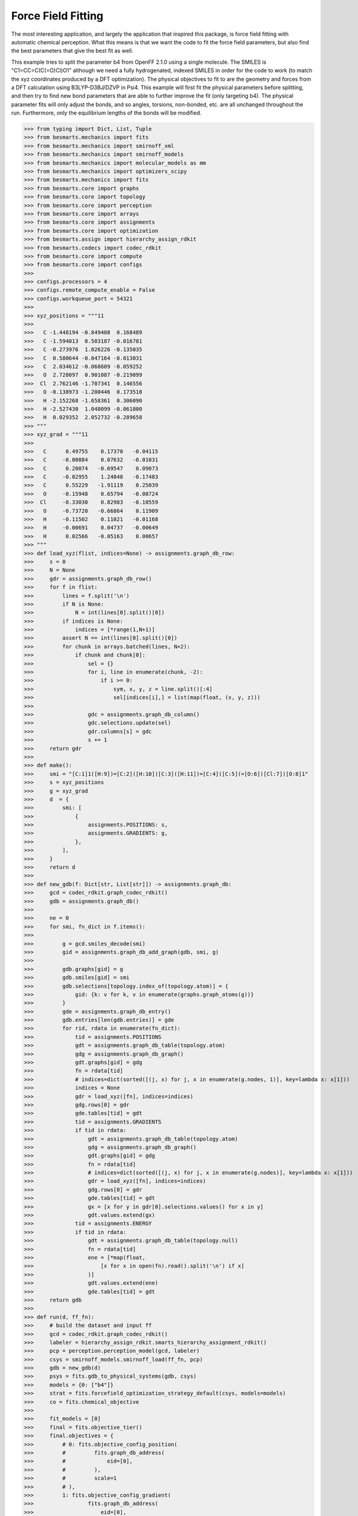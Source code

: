 Force Field Fitting
===================

The most interesting application, and largely the application that inspired
this package, is force field fitting with automatic chemical perception. What
this means is that we want the code to fit the force field parameters, but also
find the best parameters that give the best fit as well.

This example tries to split the parameter b4 from OpenFF 2.1.0 using a single
molecule. The SMILES is "C1=CC=C(C(=O)Cl)O1" although we need a fully
hydrogenated, indexed SMILES in order for the code to work (to match the xyz
coordinates produced by a DFT optimization). The physical objectives to fit to
are the geometry and forces from a DFT calculation using B3LYP-D3BJ/DZVP in
Psi4. This example will first fit the physical parameters before splitting, and
then try to find new bond parameters that are able to further improve the fit
(only targeting b4). The physical parameter fits will only adjust the bonds,
and so angles, torsions, non-bonded, etc. are all unchanged throughout the run.
Furthermore, only the equilibrium lengths of the bonds will be modified.

.. code-block:: python

>>> from typing import Dict, List, Tuple
>>> from besmarts.mechanics import fits
>>> from besmarts.mechanics import smirnoff_xml
>>> from besmarts.mechanics import smirnoff_models
>>> from besmarts.mechanics import molecular_models as mm
>>> from besmarts.mechanics import optimizers_scipy
>>> from besmarts.mechanics import fits
>>> from besmarts.core import graphs
>>> from besmarts.core import topology
>>> from besmarts.core import perception
>>> from besmarts.core import arrays
>>> from besmarts.core import assignments
>>> from besmarts.core import optimization
>>> from besmarts.assign import hierarchy_assign_rdkit
>>> from besmarts.codecs import codec_rdkit
>>> from besmarts.core import compute
>>> from besmarts.core import configs
>>> 
>>> configs.processors = 4
>>> configs.remote_compute_enable = False
>>> configs.workqueue_port = 54321
>>> 
>>> xyz_positions = """11
>>> 
>>>   C -1.448194 -0.849408  0.168489
>>>   C -1.594013  0.503187 -0.016781
>>>   C -0.273976  1.026226 -0.135035
>>>   C  0.580644 -0.047164 -0.013031
>>>   C  2.034612 -0.068609 -0.059252
>>>   O  2.728097  0.901087 -0.219099
>>>  Cl  2.762146 -1.707341  0.146556
>>>   O -0.138973 -1.200446  0.173518
>>>   H -2.152268 -1.658361  0.306090
>>>   H -2.527430  1.048099 -0.061800
>>>   H  0.029352  2.052732 -0.289658
>>> """
>>> xyz_grad = """11
>>> 
>>>   C      0.49755    0.17370   -0.04115
>>>   C     -0.00884    0.07632   -0.01031
>>>   C      0.20074   -0.69547    0.09073
>>>   C     -0.02955    1.24848   -0.17483
>>>   C      0.55229   -1.91119    0.25039
>>>   O     -0.15948    0.65794   -0.08724
>>>  Cl     -0.33030    0.82983   -0.10559
>>>   O     -0.73720   -0.66864    0.11909
>>>   H     -0.11502    0.11021   -0.01168
>>>   H     -0.00691    0.04737   -0.00649
>>>   H      0.02566   -0.05163    0.00657
>>> """
>>> def load_xyz(flist, indices=None) -> assignments.graph_db_row:
>>>     s = 0
>>>     N = None
>>>     gdr = assignments.graph_db_row()
>>>     for f in flist:
>>>         lines = f.split('\n')
>>>         if N is None:
>>>             N = int(lines[0].split()[0])
>>>         if indices is None:
>>>             indices = [*range(1,N+1)]
>>>         assert N == int(lines[0].split()[0])
>>>         for chunk in arrays.batched(lines, N+2):
>>>             if chunk and chunk[0]:
>>>                 sel = {}
>>>                 for i, line in enumerate(chunk, -2):
>>>                     if i >= 0:
>>>                         sym, x, y, z = line.split()[:4]
>>>                         sel[indices[i],] = list(map(float, (x, y, z)))
>>> 
>>>                 gdc = assignments.graph_db_column()
>>>                 gdc.selections.update(sel)
>>>                 gdr.columns[s] = gdc
>>>                 s += 1
>>>     return gdr
>>> 
>>> def make():
>>>     smi = "[C:1]1([H:9])=[C:2]([H:10])[C:3]([H:11])=[C:4]([C:5](=[O:6])[Cl:7])[O:8]1"
>>>     s = xyz_positions
>>>     g = xyz_grad
>>>     d  = {
>>>         smi: [
>>>             {
>>>                 assignments.POSITIONS: s,
>>>                 assignments.GRADIENTS: g,
>>>             },
>>>         ],
>>>     }
>>>     return d
>>> 
>>> def new_gdb(f: Dict[str, List[str]]) -> assignments.graph_db:
>>>     gcd = codec_rdkit.graph_codec_rdkit()
>>>     gdb = assignments.graph_db()
>>> 
>>>     ne = 0
>>>     for smi, fn_dict in f.items():
>>> 
>>>         g = gcd.smiles_decode(smi)
>>>         gid = assignments.graph_db_add_graph(gdb, smi, g)
>>> 
>>>         gdb.graphs[gid] = g
>>>         gdb.smiles[gid] = smi
>>>         gdb.selections[topology.index_of(topology.atom)] = {
>>>             gid: {k: v for k, v in enumerate(graphs.graph_atoms(g))}
>>>         }
>>>         gde = assignments.graph_db_entry()
>>>         gdb.entries[len(gdb.entries)] = gde
>>>         for rid, rdata in enumerate(fn_dict):
>>>             tid = assignments.POSITIONS
>>>             gdt = assignments.graph_db_table(topology.atom)
>>>             gdg = assignments.graph_db_graph()
>>>             gdt.graphs[gid] = gdg
>>>             fn = rdata[tid]
>>>             # indices=dict(sorted([(j, x) for j, x in enumerate(g.nodes, 1)], key=lambda x: x[1]))
>>>             indices = None
>>>             gdr = load_xyz([fn], indices=indices)
>>>             gdg.rows[0] = gdr
>>>             gde.tables[tid] = gdt
>>>             tid = assignments.GRADIENTS
>>>             if tid in rdata:
>>>                 gdt = assignments.graph_db_table(topology.atom)
>>>                 gdg = assignments.graph_db_graph()
>>>                 gdt.graphs[gid] = gdg
>>>                 fn = rdata[tid]
>>>                 # indices=dict(sorted([(j, x) for j, x in enumerate(g.nodes)], key=lambda x: x[1]))
>>>                 gdr = load_xyz([fn], indices=indices)
>>>                 gdg.rows[0] = gdr
>>>                 gde.tables[tid] = gdt
>>>                 gx = [x for y in gdr[0].selections.values() for x in y]
>>>                 gdt.values.extend(gx)
>>>             tid = assignments.ENERGY
>>>             if tid in rdata:
>>>                 gdt = assignments.graph_db_table(topology.null)
>>>                 fn = rdata[tid]
>>>                 ene = [*map(float,
>>>                     [x for x in open(fn).read().split('\n') if x]
>>>                 )]
>>>                 gdt.values.extend(ene)
>>>                 gde.tables[tid] = gdt
>>>     return gdb
>>> 
>>> def run(d, ff_fn):
>>>     # build the dataset and input ff
>>>     gcd = codec_rdkit.graph_codec_rdkit()
>>>     labeler = hierarchy_assign_rdkit.smarts_hierarchy_assignment_rdkit()
>>>     pcp = perception.perception_model(gcd, labeler)
>>>     csys = smirnoff_models.smirnoff_load(ff_fn, pcp)
>>>     gdb = new_gdb(d)
>>>     psys = fits.gdb_to_physical_systems(gdb, csys)
>>>     models = {0: ["b4"]}
>>>     strat = fits.forcefield_optimization_strategy_default(csys, models=models)
>>>     co = fits.chemical_objective
>>> 
>>>     fit_models = [0]
>>>     final = fits.objective_tier()
>>>     final.objectives = {
>>>         # 0: fits.objective_config_position(
>>>         #         fits.graph_db_address(
>>>         #             eid=[0],
>>>         #         ),
>>>         #         scale=1
>>>         # ),
>>>         1: fits.objective_config_gradient(
>>>                 fits.graph_db_address(
>>>                     eid=[0],
>>>                 ),
>>>                 scale=1
>>>         ),
>>>     }
>>>     # final.key_filter = lambda x: x[0] in fit_models and x[1] == 'l'
>>>     final.fit_models = fit_models
>>>     final.fit_symbols = ["l"]
>>> 
>>>     onestep = fits.objective_tier()
>>>     onestep.objectives = final.objectives
>>>     onestep.step_limit = 2
>>>     onestep.accept = 3
>>>     # onestep.key_filter = lambda x: x[0] in fit_models and x[1] == 'l'
>>>     onestep.fit_models = fit_models
>>>     onestep.fit_symbols = ["l"]
>>>     tiers = [onestep] # have a default
>>> 
>>>     initial = final
>>> 
>>>     kv0 = mm.chemical_system_iter_keys(csys)
>>>     newcsys, (P0, P), (C0, C) = fits.ff_optimize(
>>>         csys,
>>>         gdb,
>>>         psys,
>>>         strat,
>>>         co,
>>>         initial,
>>>         tiers,
>>>         final
>>>     )
>>> 
>>>     print("Modified parameters:")
>>>     kv = mm.chemical_system_iter_keys(newcsys)
>>>     for k, v in kv.items():
>>>         v0 = kv0.get(k)
>>>         if v0 is not None:
>>>             dv = v-v0
>>>             if abs(dv) > 1e-7:
>>>                 print(f"{str(k):20s} | New: {v:12.6g} Ref {v0:12.6g} Diff {dv:12.6g}")
>>>         else:
>>>             print(f"{str(k):20s} + New: {v:12.6g}")
>>>     print("Initial objectives:")
>>>     X0 = P0 + C0
>>>     X = P + C
>>>     print(f"Total= {X0:15.8g} Physical {P0:15.8g} Chemical {C0:15.8g}")
>>>     print("Final objectives:")
>>>     print(f"Total= {X:15.8g} Physical {P:15.8g} Chemical {C:15.8g}")
>>>     print("Differences:")
>>>     print(f"Total= {100*(X-X0)/X0:14.2f}% Physical {100*(P-P0)/P0:14.2f}% Chemical {100*(C-C0)/C0:14.2f}%")
>>> 
>>> run(make(), "openff-2.1.0.offxml")

A few important parameters need some explanation. The `onestep` objective tier
is a filtering device to prevent wasting time on trying to perform costly fits
on parameters that are not promising. The `onestep.step_limit` inidicates only
two fitting steps will be done, and `onestep.accept` indicates that the top 3
candidates will be passed on to the `final` tier. In this tier, a full fit is
performed, and the best parameter is accepted and incorporated into the
parameter set. Notice that we only fit bonds (model 0 in `fit_models`, and we
only try to split on b4 as defined by the `models` dictionary that is passed to
the `forcefield_optimization_strategy` class. We also indicate that we only want
to fit to equilibrium lengths as given by the parameter term symbol "l" (one
could also include "k" to also fit spring force constants).

Now for the output:

.. code-block::

    Initial assignments:
    Model:
    Tree:
     0   0 Bonds  
     1   0  b4   [#6X3:1]-[#6X3:2] k: [540.3345953498] l: [1.466199291912]
     1   0  b6   [#6X3:1]=[#6X3:2] k: [898.589948525] l: [1.382361687103]
     1   0  b17  [#6X3:1]-[#8X2:2] k: [598.9859275918] l: [1.357746519746]
     1   0  b21  [#6:1]=[#8X1+0,#8X2+1:2] k: [1527.019744047] l: [1.221668642702]
     1   0  b70  [#6:1]-[#17:2] k: [368.4266150848] l: [1.722215272811]
     1   0  b85  [#6X3:1]-[#1:2] k: [775.3853383846] l: [1.081823673944]
    Tree:
     0   1 Angles  
    Tree:
     0   2 Torsions  
    Tree:
     0   3 OutOfPlanes  
    Tree:
    Tree:
     0   5 vdW   
    Tree:
    2024-06-02 19:25:07.386449 Computing physical objective
    workspace listening on local host. Remote connections prohibited.
    2024-06-02 19:25:07.615330 Calculating initial obj
    2024-06-02 19:25:07.615374 Starting physical parameter optimization
    Setting (0, 'l', 'b4', 0)    from        1.466199 to        1.466199 d=              0
    Setting (0, 'l', 'b6', 0)    from        1.382362 to        1.382362 d=              0
    Setting (0, 'l', 'b17', 0)   from        1.357747 to        1.357747 d=              0
    Setting (0, 'l', 'b21', 0)   from        1.221669 to        1.221669 d=              0
    Setting (0, 'l', 'b70', 0)   from        1.722215 to        1.722215 d=              0
    Setting (0, 'l', 'b85', 0)   from        1.081824 to        1.081824 d=              0
    2024-06-02 19:25:07.616558 2024-06-02 19:25:07.616543 Generating 2 objectives
    2024-06-02 19:25:07.617307 2024-06-02 19:25:07.617296 Starting 26 tasks
    2024-06-02 19:25:11.617824 2024-06-02 19:25:11.617807 Calculating 26 tasks
      0000 | X2=    0.1174278 |g|=       1.1377
      0001 | X2=      1010692 |g|= 1.301469e+07
    >>> X2=      1010692 |g|=1.301469e+07
    2024-06-02 19:25:11.618670 2024-06-02 19:25:11.618664 Done. 26 tasks complete
    RUNNING THE L-BFGS-B CODE
    
               * * *
    
    Machine precision = 2.220D-16
     N =            6     M =           10
    
    At X0         0 variables are exactly at the bounds
    
    At iterate    0    f=  1.01069D+06    |proj g|=  8.85641D+06
    Setting (0, 'l', 'b4', 0)    from        1.466199 to        1.466199 d=   -1.63901e-07
    Setting (0, 'l', 'b6', 0)    from        1.382362 to        1.382362 d=  -1.545291e-07
    Setting (0, 'l', 'b17', 0)   from        1.357747 to        1.357746 d=  -1.517775e-07
    Setting (0, 'l', 'b21', 0)   from        1.221669 to        1.221669 d=  -1.365658e-07
    Setting (0, 'l', 'b70', 0)   from        1.722215 to        1.863104 d=      0.1408885
    Setting (0, 'l', 'b85', 0)   from        1.081824 to        2.071849 d=      0.9900255
    2024-06-02 19:25:11.619286 2024-06-02 19:25:11.619278 Generating 2 objectives
    2024-06-02 19:25:11.619539 2024-06-02 19:25:11.619533 Starting 26 tasks
    2024-06-02 19:25:16.620010 2024-06-02 19:25:16.619995 Calculating 26 tasks
      0000 | X2=     3.157511 |g|=     7.094438
      0001 | X2= 5.405538e+07 |g|= 1.234751e+08
    >>> X2= 5.405539e+07 |g|=1.234751e+08
    2024-06-02 19:25:16.620822 2024-06-02 19:25:16.620815 Done. 26 tasks complete
    Setting (0, 'l', 'b4', 0)    from        1.466199 to        1.466199 d=  -1.182603e-08
    Setting (0, 'l', 'b6', 0)    from        1.382362 to        1.382362 d=  -1.114982e-08
    Setting (0, 'l', 'b17', 0)   from        1.357747 to        1.357747 d=  -1.095128e-08
    Setting (0, 'l', 'b21', 0)   from        1.221669 to        1.221669 d=  -9.853705e-09
    Setting (0, 'l', 'b70', 0)   from        1.722215 to        1.732381 d=      0.0101656
    Setting (0, 'l', 'b85', 0)   from        1.081824 to        1.153257 d=     0.07143382
    2024-06-02 19:25:16.621137 2024-06-02 19:25:16.621130 Generating 2 objectives
    2024-06-02 19:25:16.621416 2024-06-02 19:25:16.621409 Starting 26 tasks
    2024-06-02 19:25:20.621828 2024-06-02 19:25:20.621812 Calculating 26 tasks
      0000 | X2=    0.1848241 |g|=      1.42369
      0001 | X2=     687962.2 |g|=      7067806
    >>> X2=     687962.4 |g|=     7067806
    2024-06-02 19:25:20.622626 2024-06-02 19:25:20.622618 Done. 26 tasks complete
    
    At iterate    1    f=  6.87962D+05    |proj g|=  1.16371D+06
    Setting (0, 'l', 'b4', 0)    from        1.466199 to        1.468517 d=    0.002317368
    Setting (0, 'l', 'b6', 0)    from        1.382362 to        1.356166 d=    -0.02619574
    Setting (0, 'l', 'b17', 0)   from        1.357747 to        1.333313 d=    -0.02443394
    Setting (0, 'l', 'b21', 0)   from        1.221669 to         1.18993 d=     -0.0317383
    Setting (0, 'l', 'b70', 0)   from        1.722215 to        1.738999 d=     0.01678331
    Setting (0, 'l', 'b85', 0)   from        1.081824 to          1.1424 d=     0.06057656
    2024-06-02 19:25:20.622977 2024-06-02 19:25:20.622969 Generating 2 objectives
    2024-06-02 19:25:20.623221 2024-06-02 19:25:20.623216 Starting 26 tasks
    2024-06-02 19:25:24.623661 2024-06-02 19:25:24.623640 Calculating 26 tasks
      0000 | X2=    0.1465604 |g|=     6.576907
      0001 | X2=       468257 |g|=      3665671
    >>> X2=     468257.1 |g|=     3665671
    2024-06-02 19:25:24.624264 2024-06-02 19:25:24.624256 Done. 26 tasks complete
    
    At iterate    2    f=  4.68257D+05    |proj g|=  7.85671D+05
    Setting (0, 'l', 'b4', 0)    from        1.466199 to        1.458463 d=    -0.00773658
    Setting (0, 'l', 'b6', 0)    from        1.382362 to        1.330903 d=    -0.05145825
    Setting (0, 'l', 'b17', 0)   from        1.357747 to        1.296144 d=    -0.06160265
    Setting (0, 'l', 'b21', 0)   from        1.221669 to        1.184767 d=    -0.03690201
    Setting (0, 'l', 'b70', 0)   from        1.722215 to        1.747941 d=     0.02572617
    Setting (0, 'l', 'b85', 0)   from        1.081824 to        1.129634 d=     0.04781079
    2024-06-02 19:25:24.624655 2024-06-02 19:25:24.624647 Generating 2 objectives
    2024-06-02 19:25:24.624887 2024-06-02 19:25:24.624880 Starting 26 tasks
    2024-06-02 19:25:28.625297 2024-06-02 19:25:28.625280 Calculating 26 tasks
      0000 | X2=   0.02065438 |g|=    0.4807981
      0001 | X2=     343519.3 |g|=      2947268
    >>> X2=     343519.3 |g|=     2947268
    2024-06-02 19:25:28.626131 2024-06-02 19:25:28.626125 Done. 26 tasks complete
    
    At iterate    3    f=  3.43519D+05    |proj g|=  1.43971D+06
    Setting (0, 'l', 'b4', 0)    from        1.466199 to          1.4134 d=    -0.05279882
    Setting (0, 'l', 'b6', 0)    from        1.382362 to        1.310344 d=    -0.07201766
    Setting (0, 'l', 'b17', 0)   from        1.357747 to        1.230325 d=     -0.1274216
    Setting (0, 'l', 'b21', 0)   from        1.221669 to        1.183258 d=    -0.03841096
    Setting (0, 'l', 'b70', 0)   from        1.722215 to        1.770322 d=     0.04810685
    Setting (0, 'l', 'b85', 0)   from        1.081824 to         1.11173 d=     0.02990661
    2024-06-02 19:25:28.626483 2024-06-02 19:25:28.626476 Generating 2 objectives
    2024-06-02 19:25:28.626727 2024-06-02 19:25:28.626722 Starting 26 tasks
    2024-06-02 19:25:31.627089 2024-06-02 19:25:31.627070 Calculating 26 tasks
      0000 | X2=  0.008378642 |g|=    0.2610441
      0001 | X2=     223516.1 |g|=      1616430
    >>> X2=     223516.1 |g|=     1616430
    2024-06-02 19:25:31.627694 2024-06-02 19:25:31.627686 Done. 26 tasks complete
    
    At iterate    4    f=  2.23516D+05    |proj g|=  1.17292D+06
    Setting (0, 'l', 'b4', 0)    from        1.466199 to        1.379461 d=    -0.08673801
    Setting (0, 'l', 'b6', 0)    from        1.382362 to        1.280888 d=     -0.1014738
    Setting (0, 'l', 'b17', 0)   from        1.357747 to        1.229064 d=     -0.1286827
    Setting (0, 'l', 'b21', 0)   from        1.221669 to        1.195531 d=    -0.02613809
    Setting (0, 'l', 'b70', 0)   from        1.722215 to        1.784425 d=     0.06220929
    Setting (0, 'l', 'b85', 0)   from        1.081824 to        1.096121 d=     0.01429765
    2024-06-02 19:25:31.628073 2024-06-02 19:25:31.628063 Generating 2 objectives
    2024-06-02 19:25:31.628297 2024-06-02 19:25:31.628291 Starting 26 tasks
    2024-06-02 19:25:35.628730 2024-06-02 19:25:35.628710 Calculating 26 tasks
      0000 | X2=  0.006316887 |g|=    0.1733382
      0001 | X2=     220114.7 |g|=      2089175
    >>> X2=     220114.7 |g|=     2089175
    2024-06-02 19:25:35.629373 2024-06-02 19:25:35.629364 Done. 26 tasks complete
    
    At iterate    5    f=  2.20115D+05    |proj g|=  1.63291D+06
    Setting (0, 'l', 'b4', 0)    from        1.466199 to        1.384041 d=    -0.08215835
    Setting (0, 'l', 'b6', 0)    from        1.382362 to        1.297088 d=    -0.08527407
    Setting (0, 'l', 'b17', 0)   from        1.357747 to         1.22681 d=     -0.1309367
    Setting (0, 'l', 'b21', 0)   from        1.221669 to        1.188653 d=    -0.03301529
    Setting (0, 'l', 'b70', 0)   from        1.722215 to        1.782929 d=     0.06071404
    Setting (0, 'l', 'b85', 0)   from        1.081824 to        1.102412 d=     0.02058866
    2024-06-02 19:25:35.629750 2024-06-02 19:25:35.629741 Generating 2 objectives
    2024-06-02 19:25:35.629968 2024-06-02 19:25:35.629961 Starting 26 tasks
    2024-06-02 19:25:39.630388 2024-06-02 19:25:39.630373 Calculating 26 tasks
      0000 | X2=  0.006330228 |g|=    0.1908843
      0001 | X2=     202074.9 |g|=       248332
    >>> X2=     202074.9 |g|=    248332.1
    2024-06-02 19:25:39.631211 2024-06-02 19:25:39.631205 Done. 26 tasks complete
    
    At iterate    6    f=  2.02075D+05    |proj g|=  1.48456D+05
    Setting (0, 'l', 'b4', 0)    from        1.466199 to        1.382827 d=    -0.08337228
    Setting (0, 'l', 'b6', 0)    from        1.382362 to        1.298374 d=    -0.08398804
    Setting (0, 'l', 'b17', 0)   from        1.357747 to        1.228541 d=     -0.1292058
    Setting (0, 'l', 'b21', 0)   from        1.221669 to        1.188312 d=      -0.033357
    Setting (0, 'l', 'b70', 0)   from        1.722215 to        1.784104 d=     0.06188911
    Setting (0, 'l', 'b85', 0)   from        1.081824 to        1.102776 d=     0.02095277
    2024-06-02 19:25:39.631561 2024-06-02 19:25:39.631553 Generating 2 objectives
    2024-06-02 19:25:39.631802 2024-06-02 19:25:39.631796 Starting 26 tasks
    2024-06-02 19:25:43.632231 2024-06-02 19:25:43.632213 Calculating 26 tasks
      0000 | X2=  0.006248285 |g|=    0.1914787
      0001 | X2=     201629.8 |g|=     110490.9
    >>> X2=     201629.8 |g|=      110491
    2024-06-02 19:25:43.632839 2024-06-02 19:25:43.632830 Done. 26 tasks complete
    
    At iterate    7    f=  2.01630D+05    |proj g|=  9.40870D+04
    Setting (0, 'l', 'b4', 0)    from        1.466199 to        1.381922 d=    -0.08427753
    Setting (0, 'l', 'b6', 0)    from        1.382362 to        1.298647 d=     -0.0837149
    Setting (0, 'l', 'b17', 0)   from        1.357747 to        1.229711 d=     -0.1280353
    Setting (0, 'l', 'b21', 0)   from        1.221669 to        1.188198 d=    -0.03347093
    Setting (0, 'l', 'b70', 0)   from        1.722215 to        1.786276 d=     0.06406052
    Setting (0, 'l', 'b85', 0)   from        1.081824 to        1.102783 d=     0.02095931
    2024-06-02 19:25:43.633226 2024-06-02 19:25:43.633217 Generating 2 objectives
    2024-06-02 19:25:43.633447 2024-06-02 19:25:43.633441 Starting 26 tasks
    2024-06-02 19:25:47.633893 2024-06-02 19:25:47.633875 Calculating 26 tasks
      0000 | X2=  0.006199739 |g|=     0.190105
      0001 | X2=     201437.2 |g|=     84285.65
    >>> X2=     201437.2 |g|=    84285.65
    2024-06-02 19:25:47.634525 2024-06-02 19:25:47.634516 Done. 26 tasks complete
    
    At iterate    8    f=  2.01437D+05    |proj g|=  6.96895D+04
    
               * * *
    
    Tit   = total number of iterations
    Tnf   = total number of function evaluations
    Tnint = total number of segments explored during Cauchy searches
    Skip  = number of BFGS updates skipped
    Nact  = number of active bounds at final generalized Cauchy point
    Projg = norm of the final projected gradient
    F     = final function value
    
               * * *
    
       N    Tit     Tnf  Tnint  Skip  Nact     Projg        F
        6      8     10     12     0     0   6.969D+04   2.014D+05
      F =   201437.23375790875     
    
    CONVERGENCE: REL_REDUCTION_OF_F_<=_FACTR*EPSMCH             
    >>> Initial Objective 1.0107e+06
    >>> Final Objective   2.0144e+05
    >>> Percent change       -80.069%
    2024-06-02 19:25:47.714874 Computing chemical objective
    2024-06-02 19:25:47.885242 C0=2014.3723375790876
    2024-06-02 19:25:47.885277 Initial objective: X=       203452 P=       201437 C=      2014.37
    (0, 'l', 'b4', 0)    | New:      1.38192 Ref      1.38192 Diff            0
    (0, 'l', 'b6', 0)    | New:      1.29865 Ref      1.29865 Diff            0
    (0, 'l', 'b17', 0)   | New:      1.22971 Ref      1.22971 Diff            0
    (0, 'l', 'b21', 0)   | New:       1.1882 Ref       1.1882 Diff            0
    (0, 'l', 'b70', 0)   | New:      1.78628 Ref      1.78628 Diff            0
    (0, 'l', 'b85', 0)   | New:      1.10278 Ref      1.10278 Diff            0
    Optimization strategy is building steps...
    2024-06-02 19:25:47.885493 The optimization strategy has the following iterations:
    ->   1:00. op= 1 m=[0] a=[0] b=1->1 d=0->0 n=0->0
         2:00. op=-1 m=[0] a=[0] b=0->0 d=0->0 n=0->0
    Targets for this macro step 1:
    1 (0, 0, 0) b4
    2 (0, 0, 0) b6
    3 (0, 0, 0) b17
    4 (0, 0, 0) b21
    5 (0, 0, 0) b70
    6 (0, 0, 0) b85
    N Targets: 6
    Step tracker for current macro step 1
    
    *******************
     iteration=   0 macro=  1/2 micro=1 X=2.0345e+05 P=2.0144e+05 C=   2014.4 models=0:Bonds
    *******************
    
    2024-06-02 19:25:47.892950 Saving checkpoint to chk.cst.p
    2024-06-02 19:25:47.921788 Collecting SMARTS for b4 and setting to depth=0
    
     == iteration=   1 macro=  1/2 micro=  1/1 operation=1 cluster=b4   N= 2 overlap=[0] bits=1->1 depth=0->0 branch=0->0
    
    Attempting to split b4:
    S0: [#6X3:1]-[#6X3:2]
    Matched N=2
    000001 (0, (2, 3))              [#6H1X3x2r5A+0:2]@;-[#6H1X3x2r5A+0:3]
    000002 (0, (4, 5))              [#6H0X3x2r5A+0:4]!@;-[#6H0X3x0!rA+0:5]
    
    2024-06-02 19:25:47.924682 Union merging=2
    2024-06-02 19:25:47.940748 Union merging=1
    2024-06-02 19:25:47.941078 Union is [#6;H0,H1;X3;x2;r5;A;+0:2]-[#6;H0,H1;X3;x0,x2;!r,r5;A;+0:3]
    2024-06-02 19:25:47.941682 Generating splits
    2024-06-02 19:25:47.942463 Generating single splits
    2024-06-02 19:25:47.943520 Generated 20 splits
    BIT [_H0_____:1]_;_[_______:2]
    BIT [_!H0_____:1]_;_[_______:2]
    BIT [_H1_____:1]_;_[_______:2]
    BIT [_!H1_____:1]_;_[_______:2]
    BIT [_______:1]!@;_[_______:2]
    BIT [_______:1]@;_[_______:2]
    BIT [_______:1]@;_[_______:2]
    BIT [_______:1]!@;_[_______:2]
    BIT [_______:1]_;_[___x0___:2]
    BIT [_______:1]_;_[___!x0___:2]
    BIT [_______:1]_;_[___x2___:2]
    BIT [_______:1]_;_[___!x2___:2]
    BIT [_______:1]_;_[____!r__:2]
    BIT [_______:1]_;_[____r__:2]
    BIT [_______:1]_;_[____r5__:2]
    BIT [_______:1]_;_[____!r5__:2]
    2024-06-02 19:25:47.954355 Building tasks
    workspace listening on local host. Remote connections prohibited.
    Progress: 100.00%        32/32
    Finished: 100.00%        32/32
    Removing workspace ('127.0.0.1', 42773)
    Closing workspace
    2024-06-02 19:25:52.248673 Calculating partitions for hits=2
    workspace listening on local host. Remote connections prohibited.
    Submitting 2 packets of work
    Chunk: 100.00%         2/2
    Finished: 100.00%         2/2
    Removing workspace ('127.0.0.1', 34663)
    Closing workspace
    2024-06-02 19:25:55.535221 Unique hits 2/2
    2024-06-02 19:25:55.535244 Searching atoms done; data=2 hits=2
    2024-06-02 19:25:55.535771 Collecting new candidates
    2024-06-02 19:25:55.535829 Scanning done.
    2024-06-02 19:25:55.535838
    
    
    Generating SMARTS on 2
    Model:
    Tree:
     0   0 Bonds  
     1   0  b4   [#6X3:1]-[#6X3:2] k: [540.3345953498] l: [1.3819217653738018]
     1   0  b6   [#6X3:1]=[#6X3:2] k: [898.589948525] l: [1.2986467914734003]
     1   0  b17  [#6X3:1]-[#8X2:2] k: [598.9859275918] l: [1.2297112213860095]
     1   0  b21  [#6:1]=[#8X1+0,#8X2+1:2] k: [1527.019744047] l: [1.1881977141798903]
     1   0  b70  [#6:1]-[#17:2] k: [368.4266150848] l: [1.786275796097973]
     1   0  b85  [#6X3:1]-[#1:2] k: [775.3853383846] l: [1.1027829873202926]
    Tree:
     0   1 Angles  
    Tree:
     0   2 Torsions  
    Tree:
     0   3 OutOfPlanes  
    Tree:
    Tree:
     0   5 vdW   
    Tree:
    Scoring and filtering 2 candidates for operation=1
    Tier 0: Scoring and filtering 2 candidates for operation=1
    Tier 0: Accepting all candidates so we skip
    Scanning 2 candidates for operation=1
    2024-06-02 19:25:55.549736 Generated 2 x 1 = 2 candidate evalulation tasks
    2024-06-02 19:25:55.549760 Dispatching candidate tasks= 2 in serial
    2024-06-02 19:25:55.549772 Running candidate task 1/2
    workspace listening on local host. Remote connections prohibited.
    2024-06-02 19:25:56.208546 Calculating initial obj
    2024-06-02 19:25:56.208595 Starting physical parameter optimization
    Setting (0, 'l', 'b4', 0)    from        1.381922 to        1.381922 d=              0
    Setting (0, 'l', 'b6', 0)    from        1.298647 to        1.298647 d=              0
    Setting (0, 'l', 'b17', 0)   from        1.229711 to        1.229711 d=              0
    Setting (0, 'l', 'b21', 0)   from        1.188198 to        1.188198 d=              0
    Setting (0, 'l', 'b70', 0)   from        1.786276 to        1.786276 d=              0
    Setting (0, 'l', 'b85', 0)   from        1.102783 to        1.102783 d=              0
    Setting (0, 'l', 'B91', 0)   from        1.381922 to        1.381922 d=              0
    2024-06-02 19:25:56.209729 2024-06-02 19:25:56.209716 Generating 2 objectives
    2024-06-02 19:25:56.210160 2024-06-02 19:25:56.210152 Starting 30 tasks
    2024-06-02 19:26:00.212932 2024-06-02 19:26:00.212917 Calculating 30 tasks
      0000 | X2=  0.006199739 |g|=    0.1915674
      0001 | X2=     201437.2 |g|=      2131355
    >>> X2=     201437.2 |g|=     2131355
    2024-06-02 19:26:00.213879 2024-06-02 19:26:00.213872 Done. 30 tasks complete
    RUNNING THE L-BFGS-B CODE
    
               * * *
    
    Machine precision = 2.220D-16
     N =            7     M =           10
    
    At X0         0 variables are exactly at the bounds
    
    At iterate    0    f=  2.01437D+05    |proj g|=  1.52718D+06
    Setting (0, 'l', 'b4', 0)    from        1.381922 to        2.380856 d=      0.9989342
    Setting (0, 'l', 'b6', 0)    from        1.298647 to        1.298646 d=  -8.494508e-07
    Setting (0, 'l', 'b17', 0)   from        1.229711 to         1.22971 d=  -8.043597e-07
    Setting (0, 'l', 'b21', 0)   from        1.188198 to        1.195441 d=    0.007243539
    Setting (0, 'l', 'b70', 0)   from        1.786276 to         1.83186 d=      0.0455842
    Setting (0, 'l', 'b85', 0)   from        1.102783 to        1.102782 d=  -7.213354e-07
    Setting (0, 'l', 'B91', 0)   from        1.381922 to        1.381921 d=  -9.039213e-07
    2024-06-02 19:26:00.214463 2024-06-02 19:26:00.214455 Generating 2 objectives
    2024-06-02 19:26:00.214747 2024-06-02 19:26:00.214741 Starting 30 tasks
    2024-06-02 19:26:05.226661 2024-06-02 19:26:05.226645 Calculating 30 tasks
      0000 | X2=     2.191041 |g|=     4.455478
      0001 | X2=      8633944 |g|= 2.739841e+07
    >>> X2=      8633946 |g|=2.739841e+07
    2024-06-02 19:26:05.227606 2024-06-02 19:26:05.227599 Done. 30 tasks complete
    Setting (0, 'l', 'b4', 0)    from        1.381922 to        1.458577 d=     0.07665549
    Setting (0, 'l', 'b6', 0)    from        1.298647 to        1.298647 d=  -6.518453e-08
    Setting (0, 'l', 'b17', 0)   from        1.229711 to        1.229711 d=  -6.172437e-08
    Setting (0, 'l', 'b21', 0)   from        1.188198 to        1.188754 d=   0.0005558494
    Setting (0, 'l', 'b70', 0)   from        1.786276 to        1.789774 d=    0.003498007
    Setting (0, 'l', 'b85', 0)   from        1.102783 to        1.102783 d=  -5.535331e-08
    Setting (0, 'l', 'B91', 0)   from        1.381922 to        1.381922 d=  -6.936445e-08
    2024-06-02 19:26:05.228012 2024-06-02 19:26:05.228003 Generating 2 objectives
    2024-06-02 19:26:05.228295 2024-06-02 19:26:05.228290 Starting 30 tasks
    2024-06-02 19:26:10.238915 2024-06-02 19:26:10.238897 Calculating 30 tasks
      0000 | X2=   0.03403521 |g|=     0.933406
      0001 | X2=     142778.9 |g|=      2143720
    >>> X2=     142778.9 |g|=     2143720
    2024-06-02 19:26:10.239619 2024-06-02 19:26:10.239610 Done. 30 tasks complete
    
    At iterate    1    f=  1.42779D+05    |proj g|=  1.21476D+06
    Setting (0, 'l', 'b4', 0)    from        1.381922 to        1.496818 d=      0.1148964
    Setting (0, 'l', 'b6', 0)    from        1.298647 to        1.318481 d=     0.01983407
    Setting (0, 'l', 'b17', 0)   from        1.229711 to        1.240725 d=     0.01101365
    Setting (0, 'l', 'b21', 0)   from        1.188198 to        1.219009 d=      0.0308113
    Setting (0, 'l', 'b70', 0)   from        1.786276 to         1.79802 d=      0.0117447
    Setting (0, 'l', 'b85', 0)   from        1.102783 to        1.102538 d=  -0.0002447489
    Setting (0, 'l', 'B91', 0)   from        1.381922 to         1.34528 d=    -0.03664141
    2024-06-02 19:26:10.240021 2024-06-02 19:26:10.240012 Generating 2 objectives
    2024-06-02 19:26:10.240274 2024-06-02 19:26:10.240267 Starting 30 tasks
    2024-06-02 19:26:15.272536 2024-06-02 19:26:15.272513 Calculating 30 tasks
      0000 | X2=   0.06321656 |g|=     1.105779
      0001 | X2=     129021.1 |g|=      3407824
    >>> X2=     129021.1 |g|=     3407824
    2024-06-02 19:26:15.273528 2024-06-02 19:26:15.273517 Done. 30 tasks complete
    
    At iterate    2    f=  1.29021D+05    |proj g|=  6.00914D+05
    Setting (0, 'l', 'b4', 0)    from        1.381922 to        1.480683 d=     0.09876135
    Setting (0, 'l', 'b6', 0)    from        1.298647 to        1.311205 d=     0.01255816
    Setting (0, 'l', 'b17', 0)   from        1.229711 to        1.242294 d=     0.01258272
    Setting (0, 'l', 'b21', 0)   from        1.188198 to        1.202336 d=     0.01413863
    Setting (0, 'l', 'b70', 0)   from        1.786276 to        1.799835 d=     0.01355879
    Setting (0, 'l', 'b85', 0)   from        1.102783 to        1.104195 d=    0.001412117
    Setting (0, 'l', 'B91', 0)   from        1.381922 to        1.344783 d=    -0.03713897
    2024-06-02 19:26:15.273925 2024-06-02 19:26:15.273918 Generating 2 objectives
    2024-06-02 19:26:15.274204 2024-06-02 19:26:15.274199 Starting 30 tasks
    2024-06-02 19:26:20.289341 2024-06-02 19:26:20.289322 Calculating 30 tasks
      0000 | X2=   0.04072391 |g|=    0.2894206
      0001 | X2=     91126.56 |g|=      1048334
    >>> X2=      91126.6 |g|=     1048334
    2024-06-02 19:26:20.290047 2024-06-02 19:26:20.290039 Done. 30 tasks complete
    
    At iterate    3    f=  9.11266D+04    |proj g|=  3.68215D+05
    Setting (0, 'l', 'b4', 0)    from        1.381922 to        1.477414 d=     0.09549244
    Setting (0, 'l', 'b6', 0)    from        1.298647 to        1.308033 d=    0.009386385
    Setting (0, 'l', 'b17', 0)   from        1.229711 to        1.246155 d=     0.01644362
    Setting (0, 'l', 'b21', 0)   from        1.188198 to        1.198106 d=    0.009908732
    Setting (0, 'l', 'b70', 0)   from        1.786276 to        1.804497 d=     0.01822149
    Setting (0, 'l', 'b85', 0)   from        1.102783 to        1.102794 d=   1.143844e-05
    Setting (0, 'l', 'B91', 0)   from        1.381922 to        1.334101 d=    -0.04782061
    2024-06-02 19:26:20.290468 2024-06-02 19:26:20.290460 Generating 2 objectives
    2024-06-02 19:26:20.290717 2024-06-02 19:26:20.290711 Starting 30 tasks
    2024-06-02 19:26:25.321009 2024-06-02 19:26:25.320992 Calculating 30 tasks
      0000 | X2=   0.04073447 |g|=    0.3875965
      0001 | X2=     81438.74 |g|=     683347.1
    >>> X2=     81438.78 |g|=    683347.2
    2024-06-02 19:26:25.321979 2024-06-02 19:26:25.321971 Done. 30 tasks complete
    
    At iterate    4    f=  8.14388D+04    |proj g|=  2.71606D+05
    Setting (0, 'l', 'b4', 0)    from        1.381922 to        1.475884 d=     0.09396177
    Setting (0, 'l', 'b6', 0)    from        1.298647 to        1.302319 d=    0.003672524
    Setting (0, 'l', 'b17', 0)   from        1.229711 to        1.250245 d=     0.02053391
    Setting (0, 'l', 'b21', 0)   from        1.188198 to        1.196968 d=    0.008770196
    Setting (0, 'l', 'b70', 0)   from        1.786276 to        1.814084 d=     0.02780814
    Setting (0, 'l', 'b85', 0)   from        1.102783 to        1.097224 d=   -0.005558942
    Setting (0, 'l', 'B91', 0)   from        1.381922 to        1.313809 d=    -0.06811315
    2024-06-02 19:26:25.322401 2024-06-02 19:26:25.322392 Generating 2 objectives
    2024-06-02 19:26:25.322693 2024-06-02 19:26:25.322687 Starting 30 tasks
    2024-06-02 19:26:28.323080 2024-06-02 19:26:28.323061 Calculating 30 tasks
      0000 | X2=   0.01546186 |g|=    0.1913408
      0001 | X2=     71978.99 |g|=     613166.8
    >>> X2=        71979 |g|=    613166.8
    2024-06-02 19:26:28.323835 2024-06-02 19:26:28.323824 Done. 30 tasks complete
    
    At iterate    5    f=  7.19790D+04    |proj g|=  4.04255D+05
    Setting (0, 'l', 'b4', 0)    from        1.381922 to        1.472374 d=      0.0904523
    Setting (0, 'l', 'b6', 0)    from        1.298647 to         1.29622 d=   -0.002426962
    Setting (0, 'l', 'b17', 0)   from        1.229711 to        1.241563 d=     0.01185217
    Setting (0, 'l', 'b21', 0)   from        1.188198 to        1.198028 d=    0.009829893
    Setting (0, 'l', 'b70', 0)   from        1.786276 to        1.825393 d=     0.03911703
    Setting (0, 'l', 'b85', 0)   from        1.102783 to        1.091226 d=    -0.01155689
    Setting (0, 'l', 'B91', 0)   from        1.381922 to         1.29802 d=    -0.08390154
    2024-06-02 19:26:28.324277 2024-06-02 19:26:28.324267 Generating 2 objectives
    2024-06-02 19:26:28.324529 2024-06-02 19:26:28.324520 Starting 30 tasks
    2024-06-02 19:26:32.331836 2024-06-02 19:26:32.331821 Calculating 30 tasks
      0000 | X2=   0.01392054 |g|=    0.3636936
      0001 | X2=     66325.96 |g|=     329329.5
    >>> X2=     66325.98 |g|=    329329.6
    2024-06-02 19:26:32.332765 2024-06-02 19:26:32.332759 Done. 30 tasks complete
    
    At iterate    6    f=  6.63260D+04    |proj g|=  2.88255D+05
    Setting (0, 'l', 'b4', 0)    from        1.381922 to        1.474668 d=     0.09274669
    Setting (0, 'l', 'b6', 0)    from        1.298647 to        1.296168 d=   -0.002478367
    Setting (0, 'l', 'b17', 0)   from        1.229711 to         1.24009 d=      0.0103784
    Setting (0, 'l', 'b21', 0)   from        1.188198 to        1.200627 d=     0.01242952
    Setting (0, 'l', 'b70', 0)   from        1.786276 to        1.831228 d=     0.04495185
    Setting (0, 'l', 'b85', 0)   from        1.102783 to         1.08889 d=    -0.01389342
    Setting (0, 'l', 'B91', 0)   from        1.381922 to        1.295411 d=     -0.0865107
    2024-06-02 19:26:32.333140 2024-06-02 19:26:32.333133 Generating 2 objectives
    2024-06-02 19:26:32.333415 2024-06-02 19:26:32.333410 Starting 30 tasks
    2024-06-02 19:26:37.337889 2024-06-02 19:26:37.337875 Calculating 30 tasks
      0000 | X2=   0.01465877 |g|=    0.3703143
      0001 | X2=     65711.61 |g|=     166508.1
    >>> X2=     65711.63 |g|=    166507.9
    2024-06-02 19:26:37.338822 2024-06-02 19:26:37.338816 Done. 30 tasks complete
    
    At iterate    7    f=  6.57116D+04    |proj g|=  1.43515D+05
    Setting (0, 'l', 'b4', 0)    from        1.381922 to        1.474238 d=     0.09231586
    Setting (0, 'l', 'b6', 0)    from        1.298647 to        1.295682 d=   -0.002965275
    Setting (0, 'l', 'b17', 0)   from        1.229711 to        1.239183 d=    0.009471377
    Setting (0, 'l', 'b21', 0)   from        1.188198 to        1.200692 d=     0.01249471
    Setting (0, 'l', 'b70', 0)   from        1.786276 to        1.831539 d=     0.04526368
    Setting (0, 'l', 'b85', 0)   from        1.102783 to        1.089854 d=    -0.01292852
    Setting (0, 'l', 'B91', 0)   from        1.381922 to        1.295551 d=      -0.086371
    2024-06-02 19:26:37.339220 2024-06-02 19:26:37.339213 Generating 2 objectives
    2024-06-02 19:26:37.339502 2024-06-02 19:26:37.339497 Starting 30 tasks
    2024-06-02 19:26:42.348906 2024-06-02 19:26:42.348889 Calculating 30 tasks
      0000 | X2=   0.01472726 |g|=    0.3829256
      0001 | X2=     65612.06 |g|=     71994.11
    >>> X2=     65612.08 |g|=    71994.11
    2024-06-02 19:26:42.349858 2024-06-02 19:26:42.349848 Done. 30 tasks complete
    
    At iterate    8    f=  6.56121D+04    |proj g|=  3.16585D+04
    Setting (0, 'l', 'b4', 0)    from        1.381922 to         1.47421 d=     0.09228864
    Setting (0, 'l', 'b6', 0)    from        1.298647 to        1.295903 d=   -0.002744068
    Setting (0, 'l', 'b17', 0)   from        1.229711 to        1.239008 d=    0.009297198
    Setting (0, 'l', 'b21', 0)   from        1.188198 to        1.200526 d=     0.01232822
    Setting (0, 'l', 'b70', 0)   from        1.786276 to        1.831825 d=     0.04554951
    Setting (0, 'l', 'b85', 0)   from        1.102783 to        1.089911 d=    -0.01287199
    Setting (0, 'l', 'B91', 0)   from        1.381922 to        1.295963 d=    -0.08595864
    2024-06-02 19:26:42.350279 2024-06-02 19:26:42.350269 Generating 2 objectives
    2024-06-02 19:26:42.350568 2024-06-02 19:26:42.350563 Starting 30 tasks
    2024-06-02 19:26:47.353206 2024-06-02 19:26:47.353192 Calculating 30 tasks
      0000 | X2=   0.01468777 |g|=    0.3795553
      0001 | X2=     65586.96 |g|=     41687.39
    >>> X2=     65586.97 |g|=    41687.31
    2024-06-02 19:26:47.354153 2024-06-02 19:26:47.354144 Done. 30 tasks complete
    
    At iterate    9    f=  6.55870D+04    |proj g|=  2.71753D+04
    
               * * *
    
    Tit   = total number of iterations
    Tnf   = total number of function evaluations
    Tnint = total number of segments explored during Cauchy searches
    Skip  = number of BFGS updates skipped
    Nact  = number of active bounds at final generalized Cauchy point
    Projg = norm of the final projected gradient
    F     = final function value
    
               * * *
    
       N    Tit     Tnf  Tnint  Skip  Nact     Projg        F
        7      9     11     13     0     0   2.718D+04   6.559D+04
      F =   65586.974331744845     
    
    CONVERGENCE: REL_REDUCTION_OF_F_<=_FACTR*EPSMCH             
    >>> Initial Objective 2.0144e+05
    >>> Final Objective        65587
    >>> Percent change        -67.44%
    2024-06-02 19:26:47.550376 Running candidate task 2/2
    workspace listening on local host. Remote connections prohibited.
    2024-06-02 19:26:48.241999 Calculating initial obj
    2024-06-02 19:26:48.242064 Starting physical parameter optimization
    Setting (0, 'l', 'b4', 0)    from        1.381922 to        1.381922 d=              0
    Setting (0, 'l', 'b6', 0)    from        1.298647 to        1.298647 d=              0
    Setting (0, 'l', 'b17', 0)   from        1.229711 to        1.229711 d=              0
    Setting (0, 'l', 'b21', 0)   from        1.188198 to        1.188198 d=              0
    Setting (0, 'l', 'b70', 0)   from        1.786276 to        1.786276 d=              0
    Setting (0, 'l', 'b85', 0)   from        1.102783 to        1.102783 d=              0
    Setting (0, 'l', 'B91', 0)   from        1.381922 to        1.381922 d=              0
    2024-06-02 19:26:48.243215 2024-06-02 19:26:48.243202 Generating 2 objectives
    2024-06-02 19:26:48.243674 2024-06-02 19:26:48.243658 Starting 30 tasks
    2024-06-02 19:26:52.265172 2024-06-02 19:26:52.265155 Calculating 30 tasks
      0000 | X2=  0.006199739 |g|=    0.1915674
      0001 | X2=     201437.2 |g|=      2131355
    >>> X2=     201437.2 |g|=     2131355
    2024-06-02 19:26:52.265867 2024-06-02 19:26:52.265858 Done. 30 tasks complete
    RUNNING THE L-BFGS-B CODE
    
               * * *
    
    Machine precision = 2.220D-16
     N =            7     M =           10
    
    At X0         0 variables are exactly at the bounds
    
    At iterate    0    f=  2.01437D+05    |proj g|=  1.52718D+06
    Setting (0, 'l', 'b4', 0)    from        1.381922 to        1.381921 d=  -9.039213e-07
    Setting (0, 'l', 'b6', 0)    from        1.298647 to        1.298646 d=  -8.494508e-07
    Setting (0, 'l', 'b17', 0)   from        1.229711 to         1.22971 d=  -8.043597e-07
    Setting (0, 'l', 'b21', 0)   from        1.188198 to        1.195441 d=    0.007243539
    Setting (0, 'l', 'b70', 0)   from        1.786276 to         1.83186 d=      0.0455842
    Setting (0, 'l', 'b85', 0)   from        1.102783 to        1.102782 d=  -7.213354e-07
    Setting (0, 'l', 'B91', 0)   from        1.381922 to        2.380856 d=      0.9989342
    2024-06-02 19:26:52.266491 2024-06-02 19:26:52.266483 Generating 2 objectives
    2024-06-02 19:26:52.266740 2024-06-02 19:26:52.266734 Starting 30 tasks
    2024-06-02 19:26:57.281407 2024-06-02 19:26:57.281388 Calculating 30 tasks
      0000 | X2=     2.191041 |g|=     4.455478
      0001 | X2=      8633944 |g|= 2.739841e+07
    >>> X2=      8633946 |g|=2.739841e+07
    2024-06-02 19:26:57.282138 2024-06-02 19:26:57.282130 Done. 30 tasks complete
    Setting (0, 'l', 'b4', 0)    from        1.381922 to        1.381922 d=  -6.936445e-08
    Setting (0, 'l', 'b6', 0)    from        1.298647 to        1.298647 d=  -6.518453e-08
    Setting (0, 'l', 'b17', 0)   from        1.229711 to        1.229711 d=  -6.172437e-08
    Setting (0, 'l', 'b21', 0)   from        1.188198 to        1.188754 d=   0.0005558494
    Setting (0, 'l', 'b70', 0)   from        1.786276 to        1.789774 d=    0.003498007
    Setting (0, 'l', 'b85', 0)   from        1.102783 to        1.102783 d=  -5.535331e-08
    Setting (0, 'l', 'B91', 0)   from        1.381922 to        1.458577 d=     0.07665549
    2024-06-02 19:26:57.282489 2024-06-02 19:26:57.282481 Generating 2 objectives
    2024-06-02 19:26:57.282733 2024-06-02 19:26:57.282726 Starting 30 tasks
    2024-06-02 19:27:02.310757 2024-06-02 19:27:02.310738 Calculating 30 tasks
      0000 | X2=   0.03403521 |g|=     0.933406
      0001 | X2=     142778.9 |g|=      2143720
    >>> X2=     142778.9 |g|=     2143720
    2024-06-02 19:27:02.311540 2024-06-02 19:27:02.311528 Done. 30 tasks complete
    
    At iterate    1    f=  1.42779D+05    |proj g|=  1.21476D+06
    Setting (0, 'l', 'b4', 0)    from        1.381922 to         1.34528 d=    -0.03664141
    Setting (0, 'l', 'b6', 0)    from        1.298647 to        1.318481 d=     0.01983407
    Setting (0, 'l', 'b17', 0)   from        1.229711 to        1.240725 d=     0.01101365
    Setting (0, 'l', 'b21', 0)   from        1.188198 to        1.219009 d=      0.0308113
    Setting (0, 'l', 'b70', 0)   from        1.786276 to         1.79802 d=      0.0117447
    Setting (0, 'l', 'b85', 0)   from        1.102783 to        1.102538 d=  -0.0002447489
    Setting (0, 'l', 'B91', 0)   from        1.381922 to        1.496818 d=      0.1148964
    2024-06-02 19:27:02.312000 2024-06-02 19:27:02.311991 Generating 2 objectives
    2024-06-02 19:27:02.312228 2024-06-02 19:27:02.312221 Starting 30 tasks
    2024-06-02 19:27:06.312632 2024-06-02 19:27:06.312617 Calculating 30 tasks
      0000 | X2=   0.06321656 |g|=     1.105779
      0001 | X2=     129021.1 |g|=      3407824
    >>> X2=     129021.1 |g|=     3407824
    2024-06-02 19:27:06.313570 2024-06-02 19:27:06.313565 Done. 30 tasks complete
    
    At iterate    2    f=  1.29021D+05    |proj g|=  6.00914D+05
    Setting (0, 'l', 'b4', 0)    from        1.381922 to        1.344783 d=    -0.03713897
    Setting (0, 'l', 'b6', 0)    from        1.298647 to        1.311205 d=     0.01255816
    Setting (0, 'l', 'b17', 0)   from        1.229711 to        1.242294 d=     0.01258272
    Setting (0, 'l', 'b21', 0)   from        1.188198 to        1.202336 d=     0.01413863
    Setting (0, 'l', 'b70', 0)   from        1.786276 to        1.799835 d=     0.01355879
    Setting (0, 'l', 'b85', 0)   from        1.102783 to        1.104195 d=    0.001412117
    Setting (0, 'l', 'B91', 0)   from        1.381922 to        1.480683 d=     0.09876135
    2024-06-02 19:27:06.313952 2024-06-02 19:27:06.313944 Generating 2 objectives
    2024-06-02 19:27:06.314227 2024-06-02 19:27:06.314222 Starting 30 tasks
    2024-06-02 19:27:09.320597 2024-06-02 19:27:09.320583 Calculating 30 tasks
      0000 | X2=   0.04072391 |g|=    0.2894206
      0001 | X2=     91126.56 |g|=      1048334
    >>> X2=      91126.6 |g|=     1048334
    2024-06-02 19:27:09.321490 2024-06-02 19:27:09.321484 Done. 30 tasks complete
    
    At iterate    3    f=  9.11266D+04    |proj g|=  3.68215D+05
    Setting (0, 'l', 'b4', 0)    from        1.381922 to        1.334101 d=    -0.04782061
    Setting (0, 'l', 'b6', 0)    from        1.298647 to        1.308033 d=    0.009386385
    Setting (0, 'l', 'b17', 0)   from        1.229711 to        1.246155 d=     0.01644362
    Setting (0, 'l', 'b21', 0)   from        1.188198 to        1.198106 d=    0.009908732
    Setting (0, 'l', 'b70', 0)   from        1.786276 to        1.804497 d=     0.01822149
    Setting (0, 'l', 'b85', 0)   from        1.102783 to        1.102794 d=   1.143844e-05
    Setting (0, 'l', 'B91', 0)   from        1.381922 to        1.477414 d=     0.09549244
    2024-06-02 19:27:09.321868 2024-06-02 19:27:09.321860 Generating 2 objectives
    2024-06-02 19:27:09.322133 2024-06-02 19:27:09.322128 Starting 30 tasks
    2024-06-02 19:27:13.357968 2024-06-02 19:27:13.357953 Calculating 30 tasks
      0000 | X2=   0.04073447 |g|=    0.3875965
      0001 | X2=     81438.74 |g|=     683347.1
    >>> X2=     81438.78 |g|=    683347.2
    2024-06-02 19:27:13.358900 2024-06-02 19:27:13.358894 Done. 30 tasks complete
    
    At iterate    4    f=  8.14388D+04    |proj g|=  2.71606D+05
    Setting (0, 'l', 'b4', 0)    from        1.381922 to        1.313809 d=    -0.06811315
    Setting (0, 'l', 'b6', 0)    from        1.298647 to        1.302319 d=    0.003672524
    Setting (0, 'l', 'b17', 0)   from        1.229711 to        1.250245 d=     0.02053391
    Setting (0, 'l', 'b21', 0)   from        1.188198 to        1.196968 d=    0.008770196
    Setting (0, 'l', 'b70', 0)   from        1.786276 to        1.814084 d=     0.02780814
    Setting (0, 'l', 'b85', 0)   from        1.102783 to        1.097224 d=   -0.005558942
    Setting (0, 'l', 'B91', 0)   from        1.381922 to        1.475884 d=     0.09396177
    2024-06-02 19:27:13.359282 2024-06-02 19:27:13.359275 Generating 2 objectives
    2024-06-02 19:27:13.359556 2024-06-02 19:27:13.359551 Starting 30 tasks
    2024-06-02 19:27:16.382482 2024-06-02 19:27:16.382465 Calculating 30 tasks
      0000 | X2=   0.01546186 |g|=    0.1913408
      0001 | X2=     71978.99 |g|=     613166.8
    >>> X2=        71979 |g|=    613166.8
    2024-06-02 19:27:16.383107 2024-06-02 19:27:16.383099 Done. 30 tasks complete
    
    At iterate    5    f=  7.19790D+04    |proj g|=  4.04255D+05
    Setting (0, 'l', 'b4', 0)    from        1.381922 to         1.29802 d=    -0.08390154
    Setting (0, 'l', 'b6', 0)    from        1.298647 to         1.29622 d=   -0.002426962
    Setting (0, 'l', 'b17', 0)   from        1.229711 to        1.241563 d=     0.01185217
    Setting (0, 'l', 'b21', 0)   from        1.188198 to        1.198028 d=    0.009829893
    Setting (0, 'l', 'b70', 0)   from        1.786276 to        1.825393 d=     0.03911703
    Setting (0, 'l', 'b85', 0)   from        1.102783 to        1.091226 d=    -0.01155689
    Setting (0, 'l', 'B91', 0)   from        1.381922 to        1.472374 d=      0.0904523
    2024-06-02 19:27:16.383492 2024-06-02 19:27:16.383484 Generating 2 objectives
    2024-06-02 19:27:16.383736 2024-06-02 19:27:16.383730 Starting 30 tasks
    2024-06-02 19:27:20.411746 2024-06-02 19:27:20.411731 Calculating 30 tasks
      0000 | X2=   0.01392054 |g|=    0.3636936
      0001 | X2=     66325.96 |g|=     329329.5
    >>> X2=     66325.98 |g|=    329329.6
    2024-06-02 19:27:20.412526 2024-06-02 19:27:20.412516 Done. 30 tasks complete
    
    At iterate    6    f=  6.63260D+04    |proj g|=  2.88255D+05
    Setting (0, 'l', 'b4', 0)    from        1.381922 to        1.295411 d=     -0.0865107
    Setting (0, 'l', 'b6', 0)    from        1.298647 to        1.296168 d=   -0.002478367
    Setting (0, 'l', 'b17', 0)   from        1.229711 to         1.24009 d=      0.0103784
    Setting (0, 'l', 'b21', 0)   from        1.188198 to        1.200627 d=     0.01242952
    Setting (0, 'l', 'b70', 0)   from        1.786276 to        1.831228 d=     0.04495185
    Setting (0, 'l', 'b85', 0)   from        1.102783 to         1.08889 d=    -0.01389342
    Setting (0, 'l', 'B91', 0)   from        1.381922 to        1.474668 d=     0.09274669
    2024-06-02 19:27:20.412924 2024-06-02 19:27:20.412916 Generating 2 objectives
    2024-06-02 19:27:20.413140 2024-06-02 19:27:20.413135 Starting 30 tasks
    2024-06-02 19:27:25.465338 2024-06-02 19:27:25.465325 Calculating 30 tasks
      0000 | X2=   0.01465877 |g|=    0.3703143
      0001 | X2=     65711.61 |g|=     166508.1
    >>> X2=     65711.63 |g|=    166507.9
    2024-06-02 19:27:25.466226 2024-06-02 19:27:25.466221 Done. 30 tasks complete
    
    At iterate    7    f=  6.57116D+04    |proj g|=  1.43515D+05
    Setting (0, 'l', 'b4', 0)    from        1.381922 to        1.295551 d=      -0.086371
    Setting (0, 'l', 'b6', 0)    from        1.298647 to        1.295682 d=   -0.002965275
    Setting (0, 'l', 'b17', 0)   from        1.229711 to        1.239183 d=    0.009471377
    Setting (0, 'l', 'b21', 0)   from        1.188198 to        1.200692 d=     0.01249471
    Setting (0, 'l', 'b70', 0)   from        1.786276 to        1.831539 d=     0.04526368
    Setting (0, 'l', 'b85', 0)   from        1.102783 to        1.089854 d=    -0.01292852
    Setting (0, 'l', 'B91', 0)   from        1.381922 to        1.474238 d=     0.09231586
    2024-06-02 19:27:25.466605 2024-06-02 19:27:25.466598 Generating 2 objectives
    2024-06-02 19:27:25.466872 2024-06-02 19:27:25.466868 Starting 30 tasks
    2024-06-02 19:27:30.483839 2024-06-02 19:27:30.483824 Calculating 30 tasks
      0000 | X2=   0.01472726 |g|=    0.3829256
      0001 | X2=     65612.06 |g|=     71994.11
    >>> X2=     65612.08 |g|=    71994.11
    2024-06-02 19:27:30.484783 2024-06-02 19:27:30.484773 Done. 30 tasks complete
    
    At iterate    8    f=  6.56121D+04    |proj g|=  3.16585D+04
    Setting (0, 'l', 'b4', 0)    from        1.381922 to        1.295963 d=    -0.08595864
    Setting (0, 'l', 'b6', 0)    from        1.298647 to        1.295903 d=   -0.002744068
    Setting (0, 'l', 'b17', 0)   from        1.229711 to        1.239008 d=    0.009297198
    Setting (0, 'l', 'b21', 0)   from        1.188198 to        1.200526 d=     0.01232822
    Setting (0, 'l', 'b70', 0)   from        1.786276 to        1.831825 d=     0.04554951
    Setting (0, 'l', 'b85', 0)   from        1.102783 to        1.089911 d=    -0.01287199
    Setting (0, 'l', 'B91', 0)   from        1.381922 to         1.47421 d=     0.09228864
    2024-06-02 19:27:30.485177 2024-06-02 19:27:30.485170 Generating 2 objectives
    2024-06-02 19:27:30.485453 2024-06-02 19:27:30.485448 Starting 30 tasks
    2024-06-02 19:27:35.485947 2024-06-02 19:27:35.485931 Calculating 30 tasks
      0000 | X2=   0.01468777 |g|=    0.3795553
      0001 | X2=     65586.96 |g|=     41687.39
    >>> X2=     65586.97 |g|=    41687.31
    2024-06-02 19:27:35.486852 2024-06-02 19:27:35.486845 Done. 30 tasks complete
    
    At iterate    9    f=  6.55870D+04    |proj g|=  2.71753D+04
    
               * * *
    
    Tit   = total number of iterations
    Tnf   = total number of function evaluations
    Tnint = total number of segments explored during Cauchy searches
    Skip  = number of BFGS updates skipped
    Nact  = number of active bounds at final generalized Cauchy point
    Projg = norm of the final projected gradient
    F     = final function value
    
               * * *
    
       N    Tit     Tnf  Tnint  Skip  Nact     Projg        F
        7      9     11     13     0     0   2.718D+04   6.559D+04
      F =   65586.974331269666     
    
    CONVERGENCE: REL_REDUCTION_OF_F_<=_FACTR*EPSMCH             
    >>> Initial Objective 2.0144e+05
    >>> Final Objective        65587
    >>> Percent change        -67.44%
    The unfiltered results of the candidate scan N=2 total=2 oper=1:
     Initial objectives:  X= 203451.60610 P= 201437.23376 C= 2014.37234
    Cnd.    1/2 N=      1 K= Y dP=  -135850.25943 dC=       40.63667 d(P+C)=  -135809.62275 d%=    -66.753% b4      [#6H1X3:1]-[#6X3:2]
    Cnd.    2/2 N=      1 K= Y dP=  -135850.25943 dC=       40.63667 d(P+C)=  -135809.62275 d%=    -66.753% b4      [#6H0X3:1]-[#6X3:2]
    
                                                                                                                                       
    Nanostep 1: The filtered results of the candidate scan N=2 total=2 oper=1:
    ->    1 Cnd.    2/2 N=      1 K= Y dP=  -135850.25943 dC=       40.63667 d(P+C)=  -135809.62275 d%=    -66.753% b4      [#6H0X3:1]-[#6X3:2]
          2 Cnd.    1/2 N=      1 K= Y dP=  -135850.25943 dC=       40.63667 d(P+C)=  -135809.62275 d%=    -66.753% b4      [#6H1X3:1]-[#6X3:2]
    Performing 1 operations
    There are 1 nodes returned
    Operations per parameter for this micro:
    Counter({'b4': 1})
    Micro total: 1 should be 1
    Operations per parameter for this macro:
    Counter({'b4': 1})
    Macro total: 1 should be 1
    Only one modification, keeping result
    2024-06-02 19:27:36.688497 Macro objective:         65587 C=      2055.01 DX=      -135810
    Model:
    Tree:
     0   0 Bonds  
     1   0  b4   [#6X3:1]-[#6X3:2] k: [540.3345953498] l: [1.2959631260483113]
     2   0   B91  [#6H0X3:1]-[#6X3:2] k: [540.3345953498] l: [1.4742104085148617]
     1   0  b6   [#6X3:1]=[#6X3:2] k: [898.589948525] l: [1.2959027229929716]
     1   0  b17  [#6X3:1]-[#8X2:2] k: [598.9859275918] l: [1.2390084195590223]
     1   0  b21  [#6:1]=[#8X1+0,#8X2+1:2] k: [1527.019744047] l: [1.2005259371996082]
     1   0  b70  [#6:1]-[#17:2] k: [368.4266150848] l: [1.8318253015203048]
     1   0  b85  [#6X3:1]-[#1:2] k: [775.3853383846] l: [1.089910995441042]
    Tree:
     0   1 Angles  
    Tree:
     0   2 Torsions  
    Tree:
     0   3 OutOfPlanes  
    Tree:
    Tree:
     0   5 vdW   
    Tree:
    There were 1 successful operations
    2024-06-02 19:27:36.696128 Visited {'b4', 'B91'}
    Restarting optimization search
    Targets for this macro step 1:
    1 (0, 0, 0) b4
    2 (0, 0, 0) B91
    3 (0, 0, 0) b6
    4 (0, 0, 0) b17
    5 (0, 0, 0) b21
    6 (0, 0, 0) b70
    7 (0, 0, 0) b85
    N Targets: 7
    Step tracker for current macro step 1
    ((0, 0, 0), 'B91') 1
    
    *******************
     iteration=   1 macro=  1/2 micro=2 X=    67642 P=    65587 C=     2055 models=0:Bonds
    *******************
    
    2024-06-02 19:27:36.763149 Saving checkpoint to chk.cst.p
    2024-06-02 19:27:36.791341 Collecting SMARTS for b4 and setting to depth=0
    
     == iteration=   2 macro=  1/2 micro=  1/2 operation=1 cluster=b4   N= 1 overlap=[0] bits=1->1 depth=0->0 branch=0->0
    
    Attempting to split b4:
    S0: [#6X3:1]-[#6X3:2]
    Matched N=1
    000001 (0, (2, 3))              [#6H1X3x2r5A+0:2]@;-[#6H1X3x2r5A+0:3]
    
    Skipping b4 since all graphs are the same
    2024-06-02 19:27:36.792939 Collecting SMARTS for B91 and setting to depth=0
    
     == iteration=   3 macro=  1/2 micro=  2/2 operation=1 cluster=B91  N= 1 overlap=[0] bits=1->1 depth=0->0 branch=0->0
    
    Attempting to split B91:
    S0: [#6H0X3:1]-[#6X3:2]
    Matched N=1
    000001 (0, (4, 5))              [#6H0X3x2r5A+0:4]!@;-[#6H0X3x0!rA+0:5]
    
    Skipping B91 since all graphs are the same
    2024-06-02 19:27:36.794294 Scanning done.
    2024-06-02 19:27:36.794304
    
    
    Generating SMARTS on 0
    Model:
    Tree:
     0   0 Bonds  
     1   0  b4   [#6X3:1]-[#6X3:2] k: [540.3345953498] l: [1.2959631260483113]
     2   0   B91  [#6H0X3:1]-[#6X3:2] k: [540.3345953498] l: [1.4742104085148617]
     1   0  b6   [#6X3:1]=[#6X3:2] k: [898.589948525] l: [1.2959027229929716]
     1   0  b17  [#6X3:1]-[#8X2:2] k: [598.9859275918] l: [1.2390084195590223]
     1   0  b21  [#6:1]=[#8X1+0,#8X2+1:2] k: [1527.019744047] l: [1.2005259371996082]
     1   0  b70  [#6:1]-[#17:2] k: [368.4266150848] l: [1.8318253015203048]
     1   0  b85  [#6X3:1]-[#1:2] k: [775.3853383846] l: [1.089910995441042]
    Tree:
     0   1 Angles  
    Tree:
     0   2 Torsions  
    Tree:
     0   3 OutOfPlanes  
    Tree:
    Tree:
     0   5 vdW   
    Tree:
    Scoring and filtering 0 candidates for operation=1
    Tier 0: Scoring and filtering 0 candidates for operation=1
    Tier 0: Accepting all candidates so we skip
    Scanning 0 candidates for operation=1
    2024-06-02 19:27:36.811804 Generated 0 x 1 = 0 candidate evalulation tasks
    2024-06-02 19:27:36.811826 Dispatching candidate tasks= 0 in serial
    The unfiltered results of the candidate scan N=0 total=0 oper=1:
     Initial objectives:  X= 67641.98334 P= 65586.97433 C= 2055.00901
    
                                                                                                                                       
    Nanostep 1: The filtered results of the candidate scan N=0 total=0 oper=1:
    There were 0 successful operations
    2024-06-02 19:27:36.811902 Visited set()
    Targets for this macro step 2:
    1 (0, 0, 0) b4
    2 (0, 0, 0) B91
    3 (0, 0, 0) b6
    4 (0, 0, 0) b17
    5 (0, 0, 0) b21
    6 (0, 0, 0) b70
    7 (0, 0, 0) b85
    N Targets: 7
    Step tracker for current macro step 2
    ((0, 0, 0), 'B91') 2
    ((0, 0, 0), 'b4') 2
    
    *******************
     iteration=   3 macro=  2/2 micro=2 X=    67642 P=    65587 C=     2055 models=0:Bonds
    *******************
    
    2024-06-02 19:27:36.850726 Saving checkpoint to chk.cst.p
    2024-06-02 19:27:36.878860 Collecting SMARTS for b4 and setting to depth=0
    
     == iteration=   4 macro=  2/2 micro=  1/2 operation=-1 cluster=b4   N= 1 overlap=[0] bits=0->0 depth=0->0 branch=0->0
    
    2024-06-02 19:27:36.878954 Collecting SMARTS for B91 and setting to depth=0
    
     == iteration=   5 macro=  2/2 micro=  2/2 operation=-1 cluster=B91  N= 1 overlap=[0] bits=0->0 depth=0->0 branch=0->0
    
    2024-06-02 19:27:36.878984 Scanning done.
    2024-06-02 19:27:36.878991
    
    
    Generating SMARTS on 1
    Model:
    Tree:
     0   0 Bonds  
     1   0  b4   [#6X3:1]-[#6X3:2] k: [540.3345953498] l: [1.2959631260483113]
     2   0   B91  [#6H0X3:1]-[#6X3:2] k: [540.3345953498] l: [1.4742104085148617]
     1   0  b6   [#6X3:1]=[#6X3:2] k: [898.589948525] l: [1.2959027229929716]
     1   0  b17  [#6X3:1]-[#8X2:2] k: [598.9859275918] l: [1.2390084195590223]
     1   0  b21  [#6:1]=[#8X1+0,#8X2+1:2] k: [1527.019744047] l: [1.2005259371996082]
     1   0  b70  [#6:1]-[#17:2] k: [368.4266150848] l: [1.8318253015203048]
     1   0  b85  [#6X3:1]-[#1:2] k: [775.3853383846] l: [1.089910995441042]
    Tree:
     0   1 Angles  
    Tree:
     0   2 Torsions  
    Tree:
     0   3 OutOfPlanes  
    Tree:
    Tree:
     0   5 vdW   
    Tree:
    Scoring and filtering 1 candidates for operation=-1
    Tier 0: Scoring and filtering 1 candidates for operation=-1
    Tier 0: Accepting all candidates so we skip
    Scanning 1 candidates for operation=-1
    2024-06-02 19:27:36.896660 Generated 1 x 1 = 1 candidate evalulation tasks
    2024-06-02 19:27:36.896682 Dispatching candidate tasks= 1 in serial
    2024-06-02 19:27:36.896696 Running candidate task 1/1
    workspace listening on local host. Remote connections prohibited.
    2024-06-02 19:27:37.568336 Calculating initial obj
    2024-06-02 19:27:37.568376 Starting physical parameter optimization
    Setting (0, 'l', 'b4', 0)    from        1.295963 to        1.295963 d=              0
    Setting (0, 'l', 'b6', 0)    from        1.295903 to        1.295903 d=              0
    Setting (0, 'l', 'b17', 0)   from        1.239008 to        1.239008 d=              0
    Setting (0, 'l', 'b21', 0)   from        1.200526 to        1.200526 d=              0
    Setting (0, 'l', 'b70', 0)   from        1.831825 to        1.831825 d=              0
    Setting (0, 'l', 'b85', 0)   from        1.089911 to        1.089911 d=              0
    2024-06-02 19:27:37.569330 2024-06-02 19:27:37.569319 Generating 2 objectives
    2024-06-02 19:27:37.569799 2024-06-02 19:27:37.569791 Starting 26 tasks
    2024-06-02 19:27:42.570353 2024-06-02 19:27:42.570338 Calculating 26 tasks
      0000 | X2=   0.02037902 |g|=     3.017232
      0001 | X2=     390173.9 |g|=      5194615
    >>> X2=       390174 |g|=     5194616
    2024-06-02 19:27:42.571204 2024-06-02 19:27:42.571198 Done. 26 tasks complete
    RUNNING THE L-BFGS-B CODE
    
               * * *
    
    Machine precision = 2.220D-16
     N =            6     M =           10
    
    At X0         0 variables are exactly at the bounds
    
    At iterate    0    f=  3.90174D+05    |proj g|=  3.65705D+06
    Setting (0, 'l', 'b4', 0)    from        1.295963 to        2.295962 d=      0.9999991
    Setting (0, 'l', 'b6', 0)    from        1.295903 to        1.295902 d=   -3.54357e-07
    Setting (0, 'l', 'b17', 0)   from        1.239008 to        1.239008 d=  -3.387996e-07
    Setting (0, 'l', 'b21', 0)   from        1.200526 to        1.200526 d=  -3.282768e-07
    Setting (0, 'l', 'b70', 0)   from        1.831825 to        1.831825 d=  -5.009019e-07
    Setting (0, 'l', 'b85', 0)   from        1.089911 to        1.091224 d=    0.001313048
    2024-06-02 19:27:42.571810 2024-06-02 19:27:42.571802 Generating 2 objectives
    2024-06-02 19:27:42.572046 2024-06-02 19:27:42.572041 Starting 26 tasks
    2024-06-02 19:27:47.590312 2024-06-02 19:27:47.590298 Calculating 26 tasks
      0000 | X2=     2.744048 |g|=     6.691107
      0001 | X2= 1.715364e+07 |g|= 4.743588e+07
    >>> X2= 1.715364e+07 |g|=4.743589e+07
    2024-06-02 19:27:47.591101 2024-06-02 19:27:47.591095 Done. 26 tasks complete
    Setting (0, 'l', 'b4', 0)    from        1.295963 to        1.385507 d=     0.08954358
    Setting (0, 'l', 'b6', 0)    from        1.295903 to        1.295903 d=  -3.173042e-08
    Setting (0, 'l', 'b17', 0)   from        1.239008 to        1.239008 d=  -3.033735e-08
    Setting (0, 'l', 'b21', 0)   from        1.200526 to        1.200526 d=   -2.93951e-08
    Setting (0, 'l', 'b70', 0)   from        1.831825 to        1.831825 d=  -4.485258e-08
    Setting (0, 'l', 'b85', 0)   from        1.089911 to        1.090029 d=   0.0001175752
    2024-06-02 19:27:47.591415 2024-06-02 19:27:47.591408 Generating 2 objectives
    2024-06-02 19:27:47.591642 2024-06-02 19:27:47.591637 Starting 26 tasks
    2024-06-02 19:27:51.594475 2024-06-02 19:27:51.594460 Calculating 26 tasks
      0000 | X2=  0.004698566 |g|=    0.1295538
      0001 | X2=     226440.9 |g|=      2256879
    >>> X2=     226440.9 |g|=     2256879
    2024-06-02 19:27:51.595304 2024-06-02 19:27:51.595298 Done. 26 tasks complete
    
    At iterate    1    f=  2.26441D+05    |proj g|=  1.60712D+06
    Setting (0, 'l', 'b4', 0)    from        1.295963 to        1.385148 d=     0.08918453
    Setting (0, 'l', 'b6', 0)    from        1.295903 to        1.294575 d=   -0.001327634
    Setting (0, 'l', 'b17', 0)   from        1.239008 to        1.231367 d=   -0.007641334
    Setting (0, 'l', 'b21', 0)   from        1.200526 to        1.178207 d=    -0.02231884
    Setting (0, 'l', 'b70', 0)   from        1.831825 to        1.828391 d=   -0.003434781
    Setting (0, 'l', 'b85', 0)   from        1.089911 to        1.114245 d=     0.02433418
    2024-06-02 19:27:51.595655 2024-06-02 19:27:51.595648 Generating 2 objectives
    2024-06-02 19:27:51.595901 2024-06-02 19:27:51.595895 Starting 26 tasks
    2024-06-02 19:27:55.619240 2024-06-02 19:27:55.619224 Calculating 26 tasks
      0000 | X2=   0.03152384 |g|=    0.1943937
      0001 | X2=     230653.2 |g|=      2873942
    >>> X2=     230653.2 |g|=     2873942
    2024-06-02 19:27:55.619864 2024-06-02 19:27:55.619855 Done. 26 tasks complete
    Setting (0, 'l', 'b4', 0)    from        1.295963 to        1.385337 d=      0.0893734
    Setting (0, 'l', 'b6', 0)    from        1.295903 to        1.295273 d=  -0.0006292975
    Setting (0, 'l', 'b17', 0)   from        1.239008 to        1.235387 d=   -0.003621907
    Setting (0, 'l', 'b21', 0)   from        1.200526 to        1.189947 d=    -0.01057885
    Setting (0, 'l', 'b70', 0)   from        1.831825 to        1.830197 d=   -0.001628065
    Setting (0, 'l', 'b85', 0)   from        1.089911 to        1.101507 d=     0.01159592
    2024-06-02 19:27:55.620211 2024-06-02 19:27:55.620203 Generating 2 objectives
    2024-06-02 19:27:55.620429 2024-06-02 19:27:55.620424 Starting 26 tasks
    2024-06-02 19:27:58.643184 2024-06-02 19:27:58.643170 Calculating 26 tasks
      0000 | X2=  0.006431124 |g|=    0.1703743
      0001 | X2=     208251.2 |g|=     668055.5
    >>> X2=     208251.2 |g|=    668055.6
    2024-06-02 19:27:58.644005 2024-06-02 19:27:58.643999 Done. 26 tasks complete
    
    At iterate    2    f=  2.08251D+05    |proj g|=  4.51798D+05
    Setting (0, 'l', 'b4', 0)    from        1.295963 to        1.387266 d=     0.09130304
    Setting (0, 'l', 'b6', 0)    from        1.295903 to         1.29819 d=    0.002286926
    Setting (0, 'l', 'b17', 0)   from        1.239008 to        1.233259 d=   -0.005749202
    Setting (0, 'l', 'b21', 0)   from        1.200526 to        1.190585 d=    -0.00994134
    Setting (0, 'l', 'b70', 0)   from        1.831825 to        1.827963 d=   -0.003862074
    Setting (0, 'l', 'b85', 0)   from        1.089911 to        1.103092 d=     0.01318143
    2024-06-02 19:27:58.644366 2024-06-02 19:27:58.644358 Generating 2 objectives
    2024-06-02 19:27:58.644626 2024-06-02 19:27:58.644620 Starting 26 tasks
    2024-06-02 19:28:02.673210 2024-06-02 19:28:02.673196 Calculating 26 tasks
      0000 | X2=  0.006250314 |g|=    0.1769401
      0001 | X2=     205948.6 |g|=     400558.2
    >>> X2=     205948.6 |g|=    400558.3
    2024-06-02 19:28:02.674034 2024-06-02 19:28:02.674028 Done. 26 tasks complete
    
    At iterate    3    f=  2.05949D+05    |proj g|=  2.04644D+05
    Setting (0, 'l', 'b4', 0)    from        1.295963 to          1.3896 d=     0.09363656
    Setting (0, 'l', 'b6', 0)    from        1.295903 to        1.301496 d=    0.005592847
    Setting (0, 'l', 'b17', 0)   from        1.239008 to        1.230654 d=    -0.00835454
    Setting (0, 'l', 'b21', 0)   from        1.200526 to        1.191728 d=   -0.008798085
    Setting (0, 'l', 'b70', 0)   from        1.831825 to        1.821041 d=    -0.01078462
    Setting (0, 'l', 'b85', 0)   from        1.089911 to        1.105606 d=     0.01569525
    2024-06-02 19:28:02.674387 2024-06-02 19:28:02.674380 Generating 2 objectives
    2024-06-02 19:28:02.674654 2024-06-02 19:28:02.674647 Starting 26 tasks
    2024-06-02 19:28:06.715022 2024-06-02 19:28:06.715006 Calculating 26 tasks
      0000 | X2=  0.006111424 |g|=    0.1857443
      0001 | X2=     203922.7 |g|=     250168.6
    >>> X2=     203922.8 |g|=    250168.6
    2024-06-02 19:28:06.715850 2024-06-02 19:28:06.715844 Done. 26 tasks complete
    
    At iterate    4    f=  2.03923D+05    |proj g|=  5.99700D+04
    Setting (0, 'l', 'b4', 0)    from        1.295963 to        1.389198 d=     0.09323441
    Setting (0, 'l', 'b6', 0)    from        1.295903 to        1.302949 d=    0.007045885
    Setting (0, 'l', 'b17', 0)   from        1.239008 to        1.230086 d=   -0.008922628
    Setting (0, 'l', 'b21', 0)   from        1.200526 to        1.190695 d=   -0.009830959
    Setting (0, 'l', 'b70', 0)   from        1.831825 to        1.814125 d=    -0.01769988
    Setting (0, 'l', 'b85', 0)   from        1.089911 to        1.105293 d=     0.01538227
    2024-06-02 19:28:06.716218 2024-06-02 19:28:06.716212 Generating 2 objectives
    2024-06-02 19:28:06.716466 2024-06-02 19:28:06.716460 Starting 26 tasks
    2024-06-02 19:28:10.750233 2024-06-02 19:28:10.750219 Calculating 26 tasks
      0000 | X2=  0.005951266 |g|=    0.1853704
      0001 | X2=     202898.9 |g|=     296696.9
    >>> X2=     202898.9 |g|=    296696.8
    2024-06-02 19:28:10.751057 2024-06-02 19:28:10.751051 Done. 26 tasks complete
    
    At iterate    5    f=  2.02899D+05    |proj g|=  9.89974D+04
    Setting (0, 'l', 'b4', 0)    from        1.295963 to        1.387727 d=     0.09176425
    Setting (0, 'l', 'b6', 0)    from        1.295903 to        1.302019 d=    0.006115811
    Setting (0, 'l', 'b17', 0)   from        1.239008 to        1.229941 d=   -0.009067249
    Setting (0, 'l', 'b21', 0)   from        1.200526 to        1.190494 d=     -0.0100324
    Setting (0, 'l', 'b70', 0)   from        1.831825 to        1.799148 d=    -0.03267737
    Setting (0, 'l', 'b85', 0)   from        1.089911 to        1.105625 d=     0.01571413
    2024-06-02 19:28:10.751429 2024-06-02 19:28:10.751422 Generating 2 objectives
    2024-06-02 19:28:10.751674 2024-06-02 19:28:10.751668 Starting 26 tasks
    2024-06-02 19:28:14.752504 2024-06-02 19:28:14.752489 Calculating 26 tasks
      0000 | X2=  0.006117953 |g|=    0.1938061
      0001 | X2=     201528.9 |g|=     246285.5
    >>> X2=     201528.9 |g|=    246285.4
    2024-06-02 19:28:14.753330 2024-06-02 19:28:14.753324 Done. 26 tasks complete
    
    At iterate    6    f=  2.01529D+05    |proj g|=  8.66989D+04
    Setting (0, 'l', 'b4', 0)    from        1.295963 to        1.384522 d=     0.08855868
    Setting (0, 'l', 'b6', 0)    from        1.295903 to        1.300122 d=    0.004219161
    Setting (0, 'l', 'b17', 0)   from        1.239008 to        1.230359 d=   -0.008649701
    Setting (0, 'l', 'b21', 0)   from        1.200526 to        1.188459 d=    -0.01206694
    Setting (0, 'l', 'b70', 0)   from        1.831825 to        1.793898 d=    -0.03792739
    Setting (0, 'l', 'b85', 0)   from        1.089911 to         1.10302 d=     0.01310884
    2024-06-02 19:28:14.753702 2024-06-02 19:28:14.753695 Generating 2 objectives
    2024-06-02 19:28:14.753948 2024-06-02 19:28:14.753943 Starting 26 tasks
    2024-06-02 19:28:18.764284 2024-06-02 19:28:18.764266 Calculating 26 tasks
      0000 | X2=  0.006083782 |g|=    0.1876833
      0001 | X2=     201159.2 |g|=     162245.1
    >>> X2=     201159.2 |g|=      162245
    2024-06-02 19:28:18.765183 2024-06-02 19:28:18.765174 Done. 26 tasks complete
    
    At iterate    7    f=  2.01159D+05    |proj g|=  8.83989D+04
    Setting (0, 'l', 'b4', 0)    from        1.295963 to        1.384738 d=     0.08877498
    Setting (0, 'l', 'b6', 0)    from        1.295903 to        1.299488 d=    0.003585422
    Setting (0, 'l', 'b17', 0)   from        1.239008 to         1.23046 d=   -0.008548149
    Setting (0, 'l', 'b21', 0)   from        1.200526 to        1.189077 d=    -0.01144935
    Setting (0, 'l', 'b70', 0)   from        1.831825 to         1.79511 d=    -0.03671554
    Setting (0, 'l', 'b85', 0)   from        1.089911 to        1.103434 d=     0.01352321
    2024-06-02 19:28:18.765551 2024-06-02 19:28:18.765544 Generating 2 objectives
    2024-06-02 19:28:18.765781 2024-06-02 19:28:18.765777 Starting 26 tasks
    2024-06-02 19:28:22.792019 2024-06-02 19:28:22.792004 Calculating 26 tasks
      0000 | X2=  0.006159883 |g|=    0.1889322
      0001 | X2=     201068.1 |g|=     15443.45
    >>> X2=     201068.1 |g|=    15443.36
    2024-06-02 19:28:22.792862 2024-06-02 19:28:22.792854 Done. 26 tasks complete
    
    At iterate    8    f=  2.01068D+05    |proj g|=  3.39776D+03
    
               * * *
    
    Tit   = total number of iterations
    Tnf   = total number of function evaluations
    Tnint = total number of segments explored during Cauchy searches
    Skip  = number of BFGS updates skipped
    Nact  = number of active bounds at final generalized Cauchy point
    Projg = norm of the final projected gradient
    F     = final function value
    
               * * *
    
       N    Tit     Tnf  Tnint  Skip  Nact     Projg        F
        6      8     11     12     0     0   3.398D+03   2.011D+05
      F =   201068.14154365813     
    
    CONVERGENCE: REL_REDUCTION_OF_F_<=_FACTR*EPSMCH             
    >>> Initial Objective 3.9017e+05
    >>> Final Objective   2.0107e+05
    >>> Percent change       -48.467%
    The unfiltered results of the candidate scan N=1 total=1 oper=-1:
     Initial objectives:  X= 67641.98334 P= 65586.97433 C= 2055.00901
    Cnd.    1/1 N=      2 K= N dP=   135481.16721 dC=      -40.63667 d(P+C)=   135440.53054 d%=    200.231% b4      [#6H0X3:1]-[#6X3:2]
    
                                                                                                                                       
    Nanostep 1: The filtered results of the candidate scan N=0 total=1 oper=-1:
    There were 0 successful operations
    2024-06-02 19:28:23.792058 Visited {'B91'}
    Nothing found. Done.
    Start time: 2024-06-02 19:25:07.319094
    End   time: 2024-06-02 19:28:23.820893
    Model:
    Tree:
     0   0 Bonds  
     1   0  b4   [#6X3:1]-[#6X3:2] k: [540.3345953498] l: [1.2959631260483113]
     2   0   B91  [#6H0X3:1]-[#6X3:2] k: [540.3345953498] l: [1.4742104085148617]
     1   0  b6   [#6X3:1]=[#6X3:2] k: [898.589948525] l: [1.2959027229929716]
     1   0  b17  [#6X3:1]-[#8X2:2] k: [598.9859275918] l: [1.2390084195590223]
     1   0  b21  [#6:1]=[#8X1+0,#8X2+1:2] k: [1527.019744047] l: [1.2005259371996082]
     1   0  b70  [#6:1]-[#17:2] k: [368.4266150848] l: [1.8318253015203048]
     1   0  b85  [#6X3:1]-[#1:2] k: [775.3853383846] l: [1.089910995441042]
    Tree:
     0   1 Angles  
    Tree:
     0   2 Torsions  
    Tree:
     0   3 OutOfPlanes  
    Tree:
    Tree:
     0   5 vdW   
    Tree:
    Modified parameters:
    (0, 'k', 'B91', 0)   + New:      540.335
    (0, 'l', 'b4', 0)    | New:      1.29596 Ref       1.4662 Diff    -0.170236
    (0, 'l', 'b6', 0)    | New:       1.2959 Ref      1.38236 Diff    -0.086459
    (0, 'l', 'b17', 0)   | New:      1.23901 Ref      1.35775 Diff    -0.118738
    (0, 'l', 'b21', 0)   | New:      1.20053 Ref      1.22167 Diff   -0.0211427
    (0, 'l', 'b70', 0)   | New:      1.83183 Ref      1.72222 Diff      0.10961
    (0, 'l', 'b85', 0)   | New:      1.08991 Ref      1.08182 Diff   0.00808732
    (0, 'l', 'B91', 0)   + New:      1.47421
    Initial objectives:
    Total=       1012706.6 Physical       1010692.2 Chemical       2014.3723
    Final objectives:
    Total=       67641.983 Physical       65586.974 Chemical        2055.009
    Differences:
    Total=         -93.32% Physical         -93.51% Chemical           2.02%

Most of the output is intermediate and diagnostics. However, at the bottom we
see that the objective improved 93.32%. This shows that a single bond was found
which dropped the objective further. In particular, it specialized the somewhat
generic `[#6X3:1]-[#6X3:2]` b4 bond with `[#6H0X3:1]-[#6X3:2]`. The new bond
increased the bond length to 1.474 A, while the original b4 parameter was
originally at 1.466 A but dropped to 1.296 A in the final result. One thing to
examine is the objective change after the initial fit, but before any bond
parameters were added. From the output, we see that the total objective after
the first fit is 203451.60610, or reduced by 80% of the objective produced by
OpenFF 2.1.0. The improvement due to adding the B91 was 65587, or 67% from the
fit objective (and 93% of OpenFF 2.1.0). Most of the improvement was from
fitting the force. It is important to note that the geometry was not ruined
either; the initial geometry objective was 0.1174278 A^2 in 2.1.0. The
objective is the Cartesian residual sum of squares (RSS) in Angstroms, and so
this objective indicates a relatively good MM-minimized geometry. Fitting lead
to a geometry objective of 0.006199739 A^2, and after adding the new bond
parameter the geometry objective increased to 0.01468777 A^2, of which both are
smaller than the original objective.


As a final note, the setup and results shown here is still undergoing
development. In the future, the setup should be easier and shorter, and the
output should be cleaner and more informative.


